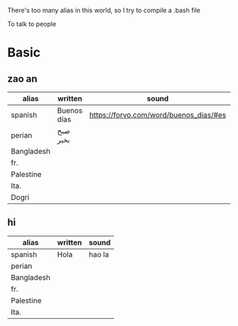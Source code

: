 There's too many alias in this world, so I try to compile a .bash file

To talk to people

* Basic

** zao an
| alias      | written     | sound                                  |                                              |       |
|------------+-------------+----------------------------------------+----------------------------------------------+-------|
| spanish    | Buenos días | https://forvo.com/word/buenos_dias/#es |                                              |       |
| perian     | صبح بخیر    |                                        |                                              |       |
| Bangladesh |             |                                        |                                              |       |
| fr.        |             |                                        |                                              |       |
| Palestine  |             |                                        |                                              |       |
| Ita.       |             |                                        |                                              |       |
| Dogri      |             |                                        | https://en.wikipedia.org/wiki/Dogri_language | North |





** hi
| alias      | written     | sound                                  |
|------------+-------------+----------------------------------------|
| spanish    | Hola        | hao la                                 |
| perian     |             |                                        |
| Bangladesh |             |                                        |
| fr.        |             |                                        |
| Palestine  |             |                                        |
| Ita.       |             |                                        |
